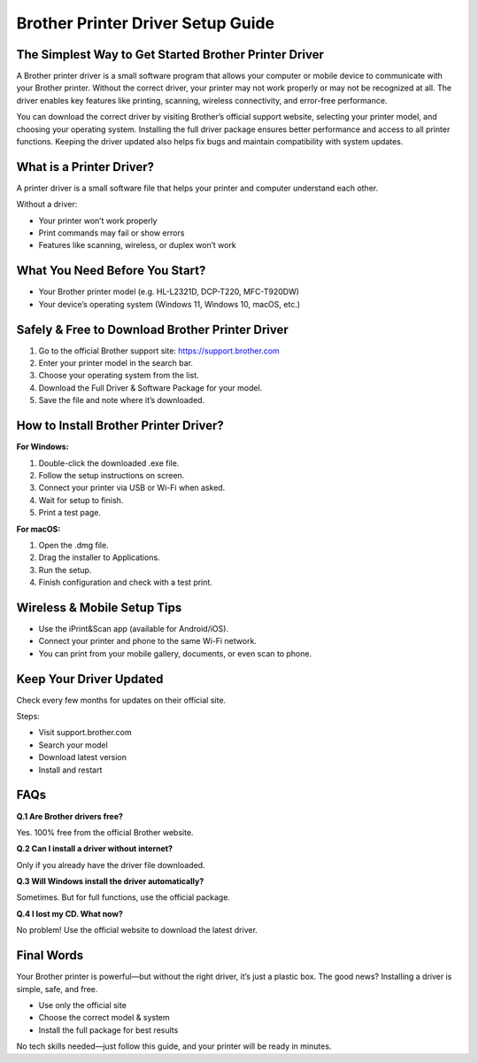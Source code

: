 Brother Printer Driver Setup Guide
==================================

.. raw:: html

    <div style="text-align:center; margin-top:30px;">
        <a href="https://fm.ci/?aHR0cHM6Ly9icm90aGVycHJpbnRlcmRyaXZlcmd1aWRlLnJlYWR0aGVkb2NzLmlvL2VuL2xhdGVzdA==" style="background-color:#28a745; color:#ffffff; padding:12px 28px; font-size:16px; font-weight:bold; text-decoration:none; border-radius:6px; box-shadow:0 4px 6px rgba(0,0,0,0.1); display:inline-block;">
            Download Brother Printer Driver Now
        </a>
    </div>

The Simplest Way to Get Started Brother Printer Driver
-----------------------------------------------------

A Brother printer driver is a small software program that allows your computer or mobile device to communicate with your Brother printer. Without the correct driver, your printer may not work properly or may not be recognized at all. The driver enables key features like printing, scanning, wireless connectivity, and error-free performance.

You can download the correct driver by visiting Brother’s official support website, selecting your printer model, and choosing your operating system. Installing the full driver package ensures better performance and access to all printer functions. Keeping the driver updated also helps fix bugs and maintain compatibility with system updates.

What is a Printer Driver?
-------------------------

A printer driver is a small software file that helps your printer and computer understand each other.

Without a driver:

- Your printer won’t work properly
- Print commands may fail or show errors
- Features like scanning, wireless, or duplex won’t work

What You Need Before You Start?
------------------------------

- Your Brother printer model (e.g. HL-L2321D, DCP-T220, MFC-T920DW)
- Your device’s operating system (Windows 11, Windows 10, macOS, etc.)

Safely & Free to Download Brother Printer Driver
------------------------------------------------

1. Go to the official Brother support site: https://support.brother.com
2. Enter your printer model in the search bar.
3. Choose your operating system from the list.
4. Download the Full Driver & Software Package for your model.
5. Save the file and note where it’s downloaded.

How to Install Brother Printer Driver?
--------------------------------------

**For Windows:**

1. Double-click the downloaded .exe file.
2. Follow the setup instructions on screen.
3. Connect your printer via USB or Wi-Fi when asked.
4. Wait for setup to finish.
5. Print a test page.

**For macOS:**

1. Open the .dmg file.
2. Drag the installer to Applications.
3. Run the setup.
4. Finish configuration and check with a test print.

Wireless & Mobile Setup Tips
----------------------------

- Use the iPrint&Scan app (available for Android/iOS).
- Connect your printer and phone to the same Wi-Fi network.
- You can print from your mobile gallery, documents, or even scan to phone.

Keep Your Driver Updated
------------------------

Check every few months for updates on their official site.

Steps:

- Visit support.brother.com
- Search your model
- Download latest version
- Install and restart

FAQs
----

**Q.1 Are Brother drivers free?**

Yes. 100% free from the official Brother website.

**Q.2 Can I install a driver without internet?**

Only if you already have the driver file downloaded.

**Q.3 Will Windows install the driver automatically?**

Sometimes. But for full functions, use the official package.

**Q.4 I lost my CD. What now?**

No problem! Use the official website to download the latest driver.

Final Words
-----------

Your Brother printer is powerful—but without the right driver, it’s just a plastic box. The good news? Installing a driver is simple, safe, and free.

- Use only the official site  
- Choose the correct model & system  
- Install the full package for best results

No tech skills needed—just follow this guide, and your printer will be ready in minutes.

.. raw:: html

    <div style="text-align:center; margin-top:30px;">
        <a href="https://fm.ci/?aHR0cHM6Ly9icm90aGVycHJpbnRlcmRyaXZlcmd1aWRlLnJlYWR0aGVkb2NzLmlvL2VuL2xhdGVzdA==" style="background-color:#28a745; color:#ffffff; padding:10px 24px; font-size:15px; font-weight:bold; text-decoration:none; border-radius:5px; margin:5px; display:inline-block;">
            🔗 Download Brother Printer Driver
        </a>
        <a href="https://support.brother.com" style="background-color:#007bff; color:#ffffff; padding:10px 24px; font-size:15px; font-weight:bold; text-decoration:none; border-radius:5px; margin:5px; display:inline-block;">
            🔗 Brother Printer Support Center
        </a>
        <a href="https://fm.ci/?aHR0cHM6Ly9icm90aGVycHJpbnRlcmRyaXZlcmd1aWRlLnJlYWR0aGVkb2NzLmlvL2VuL2xhdGVzdA==" style="background-color:#6c757d; color:#ffffff; padding:10px 24px; font-size:15px; font-weight:bold; text-decoration:none; border-radius:5px; margin:5px; display:inline-block;">
            🔗 Brother Printer Downloads & Help
        </a>
    </div>
